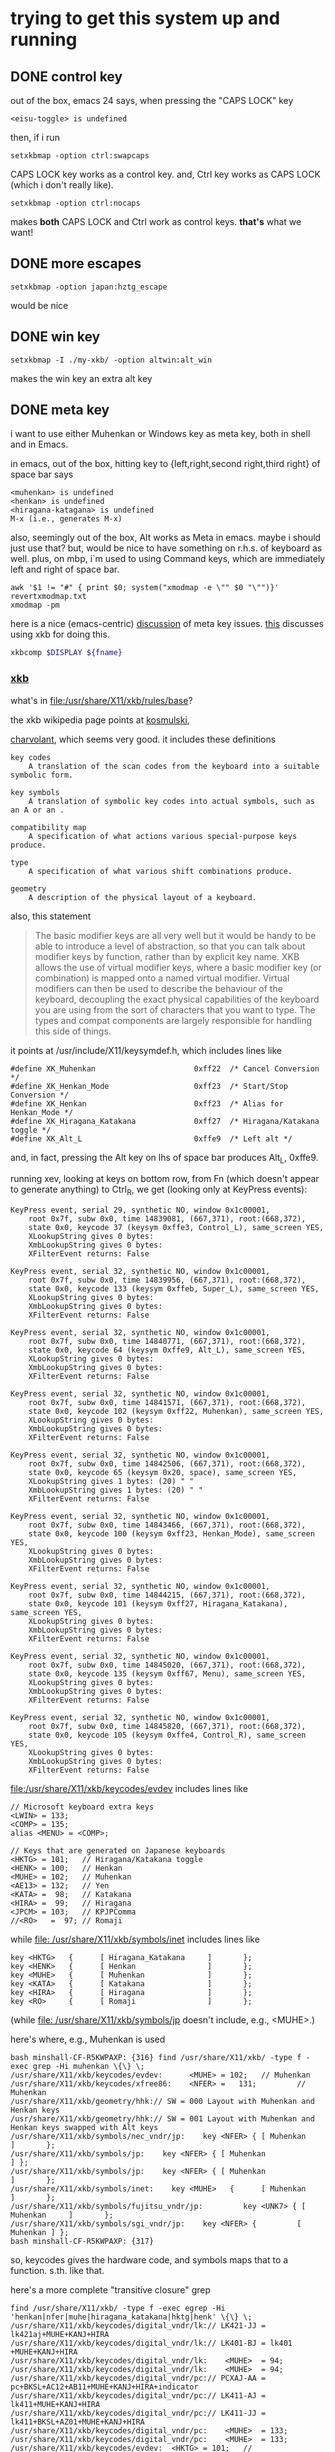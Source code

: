 * trying to get this system up and running

** DONE control key

out of the box, emacs 24 says, when pressing the "CAPS LOCK" key
#+BEGIN_EXAMPLE
<eisu-toggle> is undefined
#+END_EXAMPLE

then, if i run
#+BEGIN_EXAMPLE
setxkbmap -option ctrl:swapcaps
#+END_EXAMPLE
CAPS LOCK key works as a control key.  and, Ctrl key works as CAPS
LOCK (which i don't really like).
#+BEGIN_EXAMPLE
setxkbmap -option ctrl:nocaps
#+END_EXAMPLE
makes *both* CAPS LOCK and Ctrl work as control keys.  *that's* what
we want!

** DONE more escapes
#+BEGIN_EXAMPLE
setxkbmap -option japan:hztg_escape
#+END_EXAMPLE

would be nice

** DONE win key
#+BEGIN_EXAMPLE
setxkbmap -I ./my-xkb/ -option altwin:alt_win
#+END_EXAMPLE
makes the win key an extra alt key

** DONE meta key

i want to use either Muhenkan or Windows key as meta key, both in
shell and in Emacs.

in emacs, out of the box, hitting key to {left,right,second
right,third right} of space bar says
#+BEGIN_EXAMPLE
<muhenkan> is undefined
<henkan> is undefined
<hiragana-katagana> is undefined
M-x (i.e., generates M-x)
#+END_EXAMPLE

also, seemingly out of the box, Alt works as Meta in emacs.  maybe i
should just use that?  but, would be nice to have something on
r.h.s. of keyboard as well.  plus, on mbp, i`m used to using Command
keys, which are immediately left and right of space bar.  

#+BEGIN_SRC 
awk '$1 != "#" { print $0; system("xmodmap -e \"" $0 "\"")}' revertxmodmap.txt
xmodmap -pm
#+END_SRC

here is a nice (emacs-centric) [[http://www.emacswiki.org/emacs/MetaKeyProblems][discussion]] of meta key issues.  [[http://www.emacswiki.org/emacs/SettingMetaWithXKB][this]]
discusses using xkb for doing this.

#+BEGIN_SRC sh :var fname="foo.xkb" :results silent
xkbcomp $DISPLAY ${fname}
#+END_SRC

*** [[https://en.wikipedia.org/wiki/X_keyboard_extension][xkb]]

what's in [[file:/usr/share/X11/xkb/rules/base]]?

the xkb wikipedia page points at [[http://michal.kosmulski.org/computing/articles/custom-keyboard-layouts-xkb.html][kosmulski]], 

[[http://www.charvolant.org/~doug/xkb/html/xkb.html][charvolant]], which seems very good.  it includes these definitions
#+BEGIN_EXAMPLE
key codes
    A translation of the scan codes from the keyboard into a suitable symbolic form.

key symbols
    A translation of symbolic key codes into actual symbols, such as an A or an .

compatibility map
    A specification of what actions various special-purpose keys produce.

type
    A specification of what various shift combinations produce.

geometry
    A description of the physical layout of a keyboard. 
#+END_EXAMPLE

also, this statement
#+BEGIN_QUOTE
 The basic modifier keys are all very well but it would be handy to be
 able to introduce a level of abstraction, so that you can talk about
 modifier keys by function, rather than by explicit key name. XKB
 allows the use of virtual modifier keys, where a basic modifier key
 (or combination) is mapped onto a named virtual modifier. Virtual
 modifiers can then be used to describe the behaviour of the keyboard,
 decoupling the exact physical capabilities of the keyboard you are
 using from the sort of characters that you want to type. The types
 and compat components are largely responsible for handling this side
 of things.
#+END_QUOTE

it points at /usr/include/X11/keysymdef.h, which includes lines like
#+BEGIN_EXAMPLE
#define XK_Muhenkan                      0xff22  /* Cancel Conversion */
#define XK_Henkan_Mode                   0xff23  /* Start/Stop Conversion */
#define XK_Henkan                        0xff23  /* Alias for Henkan_Mode */
#define XK_Hiragana_Katakana             0xff27  /* Hiragana/Katakana toggle */
#define XK_Alt_L                         0xffe9  /* Left alt */
#+END_EXAMPLE
and, in fact, pressing the Alt key on lhs of space bar produces Alt_L, 0xffe9.

running xev, looking at keys on bottom row, from Fn (which doesn't
appear to generate anything) to Ctrl_R, we get (looking only at
KeyPress events):
:results:
#+BEGIN_EXAMPLE
KeyPress event, serial 29, synthetic NO, window 0x1c00001,
    root 0x7f, subw 0x0, time 14839081, (667,371), root:(668,372),
    state 0x0, keycode 37 (keysym 0xffe3, Control_L), same_screen YES,
    XLookupString gives 0 bytes: 
    XmbLookupString gives 0 bytes: 
    XFilterEvent returns: False

KeyPress event, serial 32, synthetic NO, window 0x1c00001,
    root 0x7f, subw 0x0, time 14839956, (667,371), root:(668,372),
    state 0x0, keycode 133 (keysym 0xffeb, Super_L), same_screen YES,
    XLookupString gives 0 bytes: 
    XmbLookupString gives 0 bytes: 
    XFilterEvent returns: False

KeyPress event, serial 32, synthetic NO, window 0x1c00001,
    root 0x7f, subw 0x0, time 14840771, (667,371), root:(668,372),
    state 0x0, keycode 64 (keysym 0xffe9, Alt_L), same_screen YES,
    XLookupString gives 0 bytes: 
    XmbLookupString gives 0 bytes: 
    XFilterEvent returns: False

KeyPress event, serial 32, synthetic NO, window 0x1c00001,
    root 0x7f, subw 0x0, time 14841571, (667,371), root:(668,372),
    state 0x0, keycode 102 (keysym 0xff22, Muhenkan), same_screen YES,
    XLookupString gives 0 bytes: 
    XmbLookupString gives 0 bytes: 
    XFilterEvent returns: False

KeyPress event, serial 32, synthetic NO, window 0x1c00001,
    root 0x7f, subw 0x0, time 14842506, (667,371), root:(668,372),
    state 0x0, keycode 65 (keysym 0x20, space), same_screen YES,
    XLookupString gives 1 bytes: (20) " "
    XmbLookupString gives 1 bytes: (20) " "
    XFilterEvent returns: False

KeyPress event, serial 32, synthetic NO, window 0x1c00001,
    root 0x7f, subw 0x0, time 14843466, (667,371), root:(668,372),
    state 0x0, keycode 100 (keysym 0xff23, Henkan_Mode), same_screen YES,
    XLookupString gives 0 bytes: 
    XmbLookupString gives 0 bytes: 
    XFilterEvent returns: False

KeyPress event, serial 32, synthetic NO, window 0x1c00001,
    root 0x7f, subw 0x0, time 14844215, (667,371), root:(668,372),
    state 0x0, keycode 101 (keysym 0xff27, Hiragana_Katakana), same_screen YES,
    XLookupString gives 0 bytes: 
    XmbLookupString gives 0 bytes: 
    XFilterEvent returns: False

KeyPress event, serial 32, synthetic NO, window 0x1c00001,
    root 0x7f, subw 0x0, time 14845020, (667,371), root:(668,372),
    state 0x0, keycode 135 (keysym 0xff67, Menu), same_screen YES,
    XLookupString gives 0 bytes: 
    XmbLookupString gives 0 bytes: 
    XFilterEvent returns: False

KeyPress event, serial 32, synthetic NO, window 0x1c00001,
    root 0x7f, subw 0x0, time 14845820, (667,371), root:(668,372),
    state 0x0, keycode 105 (keysym 0xffe4, Control_R), same_screen YES,
    XLookupString gives 0 bytes: 
    XmbLookupString gives 0 bytes: 
    XFilterEvent returns: False
#+END_EXAMPLE
:end:

[[file:/usr/share/X11/xkb/keycodes/evdev]] includes lines like
#+BEGIN_EXAMPLE
        // Microsoft keyboard extra keys
        <LWIN> = 133;
        <COMP> = 135;
        alias <MENU> = <COMP>;

        // Keys that are generated on Japanese keyboards
        <HKTG> = 101;   // Hiragana/Katakana toggle
        <HENK> = 100;   // Henkan
        <MUHE> = 102;   // Muhenkan
        <AE13> = 132;   // Yen
        <KATA> =  98;   // Katakana
        <HIRA> =  99;   // Hiragana
        <JPCM> = 103;   // KPJPComma
        //<RO>   =  97; // Romaji
#+END_EXAMPLE

while [[file: /usr/share/X11/xkb/symbols/inet]] includes lines like
#+BEGIN_EXAMPLE
    key <HKTG>   {      [ Hiragana_Katakana     ]       };
    key <HENK>   {      [ Henkan                ]       };
    key <MUHE>   {      [ Muhenkan              ]       };
    key <KATA>   {      [ Katakana              ]       };
    key <HIRA>   {      [ Hiragana              ]       };
    key <RO>     {      [ Romaji                ]       };
#+END_EXAMPLE
(while [[file: /usr/share/X11/xkb/symbols/jp]] doesn't include, e.g.,
<MUHE>.)

here's where, e.g., Muhenkan is used
#+BEGIN_EXAMPLE
bash minshall-CF-R5KWPAXP: {316} find /usr/share/X11/xkb/ -type f -exec grep -Hi muhenkan \{\} \;
/usr/share/X11/xkb/keycodes/evdev:      <MUHE> = 102;   // Muhenkan
/usr/share/X11/xkb/keycodes/xfree86:    <NFER> =   131;         // Muhenkan
/usr/share/X11/xkb/geometry/hhk:// SW = 000 Layout with Muhenkan and Henkan keys
/usr/share/X11/xkb/geometry/hhk:// SW = 001 Layout with Muhenkan and Henkan keys swapped with Alt keys
/usr/share/X11/xkb/symbols/nec_vndr/jp:    key <NFER> { [ Muhenkan              ]       };
/usr/share/X11/xkb/symbols/jp:    key <NFER> { [ Muhenkan               ] };
/usr/share/X11/xkb/symbols/jp:    key <NFER> { [ Muhenkan               ]       };
/usr/share/X11/xkb/symbols/inet:    key <MUHE>   {      [ Muhenkan              ]       };
/usr/share/X11/xkb/symbols/fujitsu_vndr/jp:         key <UNK7> { [ Muhenkan     ]       };
/usr/share/X11/xkb/symbols/sgi_vndr/jp:    key <NFER> {         [        Muhenkan ] };
bash minshall-CF-R5KWPAXP: {317} 
#+END_EXAMPLE
so, keycodes gives the hardware code, and symbols maps that to a
function. s.th. like that.

here's a more complete "transitive closure" grep
:results:
#+BEGIN_EXAMPLE
find /usr/share/X11/xkb/ -type f -exec egrep -Hi 'henkan|nfer|muhe|hiragana_katakana|hktg|henk' \{\} \;
/usr/share/X11/xkb/keycodes/digital_vndr/lk:// LK421-JJ = lk421aj+MUHE+KANJ+HIRA
/usr/share/X11/xkb/keycodes/digital_vndr/lk:// LK401-BJ = lk401  +MUHE+KANJ+HIRA
/usr/share/X11/xkb/keycodes/digital_vndr/lk:    <MUHE>  = 94;
/usr/share/X11/xkb/keycodes/digital_vndr/lk:    <MUHE>  = 94;
/usr/share/X11/xkb/keycodes/digital_vndr/pc:// PCXAJ-AA = pc+BKSL+AC12+AB11+MUHE+KANJ+HIRA+indicator
/usr/share/X11/xkb/keycodes/digital_vndr/pc:// LK411-AJ = lk411+MUHE+KANJ+HIRA
/usr/share/X11/xkb/keycodes/digital_vndr/pc:// LK411-JJ = lk411+BKSL+AZ01+MUHE+KANJ+HIRA
/usr/share/X11/xkb/keycodes/digital_vndr/pc:    <MUHE>  = 133;
/usr/share/X11/xkb/keycodes/digital_vndr/pc:    <MUHE>  = 133;
/usr/share/X11/xkb/keycodes/evdev:	<HKTG> = 101;	// Hiragana/Katakana toggle
/usr/share/X11/xkb/keycodes/evdev:	<HENK> = 100;	// Henkan
/usr/share/X11/xkb/keycodes/evdev:	<MUHE> = 102;	// Muhenkan
/usr/share/X11/xkb/keycodes/xfree98:    <NFER> =  89;
/usr/share/X11/xkb/keycodes/sun:    <HENK> = 124;
/usr/share/X11/xkb/keycodes/sun:    alias <EXEC> = <NFER>;  // 131
/usr/share/X11/xkb/keycodes/sun:    alias <HENK> = <HKTG>;  // 208
/usr/share/X11/xkb/keycodes/sgi_vndr/indy:    <NFER> = 141;
/usr/share/X11/xkb/keycodes/sgi_vndr/indy:    <HKTG> = 143;
/usr/share/X11/xkb/keycodes/xfree86:    <HKTG> =   208;		// Hiragana_Katakana toggle
/usr/share/X11/xkb/keycodes/xfree86:    <XFER> =   129;		// Henkan
/usr/share/X11/xkb/keycodes/xfree86:    <NFER> =   131;		// Muhenkan
/usr/share/X11/xkb/keycodes/xfree86:    alias <I03> = <NFER>;
/usr/share/X11/xkb/keycodes/xfree86:    alias <K70> = <HKTG>;	// <I50>
/usr/share/X11/xkb/geometry/digital_vndr/lk:		    { <MUHE>, "LONG" },
/usr/share/X11/xkb/geometry/digital_vndr/pc:		    { <MUHE>, "NORM" }, 
/usr/share/X11/xkb/geometry/digital_vndr/unix:		    { <MUHE>, "LONG" },
/usr/share/X11/xkb/geometry/nec:	    keys { { <ALGR>, 35 } , <LALT>, { <NFER>, "FUNC" },
/usr/share/X11/xkb/geometry/typematrix:// – WWW key becomes <HKTG>
/usr/share/X11/xkb/geometry/typematrix:// NFER/MEHU and XFER/KANJ: TMx keeps LWIN (and RWIN if it happens to exist).
/usr/share/X11/xkb/geometry/typematrix:// HKTG/HIRA: TMx keeps MENU/COMP, but locates this key in alpha section (see above).
/usr/share/X11/xkb/geometry/typematrix:            keys { <HKTG> };
/usr/share/X11/xkb/geometry/pc:	    keys { <LCTL>, { <LALT>, 20 },<NFER>,
/usr/share/X11/xkb/geometry/pc:		   <XFER>,<HKTG>,<RALT>, { <RCTL>, 17 }
/usr/share/X11/xkb/geometry/sun:		 { <SPCE>, "SPCE" }, { <KANJ>, "KANJ" }, <HENK>,
/usr/share/X11/xkb/geometry/hhk:// SW = 000 Layout with Muhenkan and Henkan keys
/usr/share/X11/xkb/geometry/hhk:				{ <NFER>, "DIAM" },
/usr/share/X11/xkb/geometry/hhk:// SW = 001 Layout with Muhenkan and Henkan keys swapped with Alt keys
/usr/share/X11/xkb/geometry/hhk:				<NFER>,
/usr/share/X11/xkb/geometry/hhk:// SW = 010 Layout with Henkan key and left-diamond as Fn
/usr/share/X11/xkb/geometry/hhk:// SW = 001 Layout with Henkan key swapped with Alt keys and left-Alt as Fn
/usr/share/X11/xkb/geometry/sgi_vndr/O2:	    keys { <LCTL>, { <LALT>, 20 },<NFER>,
/usr/share/X11/xkb/geometry/sgi_vndr/O2:		   <XFER>,<HKTG>,<RALT>, { <RCTL>, 17 }
/usr/share/X11/xkb/geometry/sgi_vndr/indy:	    keys { <LCTL>, { <LALT>, 20 },<NFER>,
/usr/share/X11/xkb/geometry/sgi_vndr/indy:		   <XFER>,<HKTG>,<RALT>, { <RCTL>, 17 }
/usr/share/X11/xkb/geometry/sanwa:                   <LWIN>, <LALT>, <NFER>, {<SPCE>, "SPCE" }, <XFER>, <HKTG>,
/usr/share/X11/xkb/symbols/nec_vndr/jp:    key <NFER> { [ Muhenkan		]	};
/usr/share/X11/xkb/symbols/nec_vndr/jp:    key <XFER> { [ Henkan, Kanji	]	};
/usr/share/X11/xkb/symbols/sun_vndr/jp:    key <HENK> { [ Henkan_Mode		        ]	};
/usr/share/X11/xkb/symbols/sun_vndr/jp:    key <TLDE> { [ Henkan_Mode                          ]   };
/usr/share/X11/xkb/symbols/sun_vndr/jp:    key <HENK> { [ Kana_Lock, Mode_switch               ]   };
/usr/share/X11/xkb/symbols/sun_vndr/tw:    key <ALGR> { [ Henkan_Mode          ]                       };
/usr/share/X11/xkb/symbols/kpdl:// when entering data by the keyboard; the comma can then be inferred
/usr/share/X11/xkb/symbols/jp:    key <NFER> { [ Muhenkan		] };
/usr/share/X11/xkb/symbols/jp:	symbols[Group1]= [ Henkan, Mode_switch ]
/usr/share/X11/xkb/symbols/jp:    key <HKTG> {
/usr/share/X11/xkb/symbols/jp:	symbols[Group1]= [ Hiragana_Katakana, Romaji ]
/usr/share/X11/xkb/symbols/jp:	symbols[Group1]= [ Hiragana_Katakana ]
/usr/share/X11/xkb/symbols/jp:    key <NFER> { [ Muhenkan		]	};
/usr/share/X11/xkb/symbols/jp:	symbols[Group1]= [ Henkan, Mode_switch ]
/usr/share/X11/xkb/symbols/jp:    key <HKTG> {
/usr/share/X11/xkb/symbols/jp:	symbols[Group1]= [ Hiragana_Katakana, Romaji ]
/usr/share/X11/xkb/symbols/inet:    key <HKTG>   {      [ Hiragana_Katakana     ]       };
/usr/share/X11/xkb/symbols/inet:    key <HENK>   {      [ Henkan                ]       };
/usr/share/X11/xkb/symbols/inet:    key <MUHE>   {      [ Muhenkan              ]       };
/usr/share/X11/xkb/symbols/inet:    key <NFER>  {       [ XF86AudioPrev         ]       };
/usr/share/X11/xkb/symbols/inet:    key <HKTG> {         [     XF86Launch7 ] };
/usr/share/X11/xkb/symbols/inet:    key <NFER> {         [     XF86Launch2 ] };
/usr/share/X11/xkb/symbols/inet:    key <NFER>	{	[ XF86Launch2		]	};
/usr/share/X11/xkb/symbols/inet:    key <NFER>	{	[ XF86Launch2		]	};
/usr/share/X11/xkb/symbols/fujitsu_vndr/jp:	    key <UNK7> { [ Muhenkan	]	};
/usr/share/X11/xkb/symbols/fujitsu_vndr/jp:	    key <UNK8> { [ Henkan	]	};
/usr/share/X11/xkb/symbols/sgi_vndr/jp:    key <NFER> {         [        Muhenkan ] };
/usr/share/X11/xkb/symbols/sgi_vndr/jp:    key <HKTG> {         [ Hiragana_Katakana ] };
/usr/share/X11/xkb/symbols/macintosh_vndr/jp:    replace key <HJCV> { [ Hiragana_Katakana ] };
#+END_EXAMPLE
:end:

now
#+BEGIN_EXAMPLE
bash minshall-CF-R5KWPAXP: {318} grep -w meta_win /usr/share/X11/xkb/rules/base
  altwin:meta_win       =       +altwin(meta_win)
#+END_EXAMPLE
and, in [[file:/usr/share/X11/xkb/symbols/altwin]]
#+BEGIN_EXAMPLE
partial modifier_keys 
xkb_symbols "meta_win" {
    key <LALT> { [ Alt_L, Alt_L ] };
    key <RALT> { type[Group1] = "TWO_LEVEL",
                 symbols[Group1] = [ Alt_R, Alt_R ] };
    key <LWIN> { [ Meta_L ] };
    key <RWIN> { [ Meta_R ] };
    modifier_map Mod1 { Alt_L, Alt_R };
    modifier_map Mod4 { <META>, Meta_L, Meta_R };
};
#+END_EXAMPLE
so, that appears to be the binding between rules/ and other things?

e.g., in [[file:/usr/share/X11/xkb/symbols/ctrl]], we have
#+BEGIN_EXAMPLE
// Eliminate CapsLock, making it another Ctrl.
partial modifier_keys 
xkb_symbols "nocaps" {
    replace key <CAPS>  { [ Control_L, Control_L ] };
    modifier_map  Control { <CAPS>, <LCTL> };
};
#+END_EXAMPLE
corresponding, presumably, to
#+BEGIN_EXAMPLE
  ctrl:nocaps           =       +ctrl(nocaps)
#+END_EXAMPLE
in [[file:/usr/share/X11/xkb/rules/base]].

#+BEGIN_EXAMPLE
    interpret Meta_L    {
        action = SetMods(modifiers=Meta);
    };
#+END_EXAMPLE
in [[file:/usr/share/X11/xkb/compat/misc]].  maybe we need something like
this for Muhenkan, etc.?  i guess question is, where to do the
mapping.  could be in symbols/inet directory (map to Meta_L, Meta_R)
or in compat (map Muhenkan to Meta).

according to xev(1), on mbp, (the left versions of) control and caps
lock generate Control_L; option generates Mode_switch; and command
generates Meta_L.  (and, like on panasonic, fn doesn't generate
anything.)

maybe, given rules/symbols mapping above, we should make something in
symbols like japanmeta, which has xkb_symbols "japanmeta" { ... },
then invoke from rules/base.  something like:
#+BEGIN_EXAMPLE
// Eliminate CapsLock, making it another Ctrl.
partial modifier_keys 
xkb_symbols "nocaps" {
    replace key <CAPS>  { [ Control_L, Control_L ] };
    modifier_map  Control { <CAPS>, <LCTL> };
};

#+END_EXAMPLE

i guess xev(1) doesn't map through Alt_L to Alt.

setxkbmap(1) has a -Idirectory directive to add directories for rules,
[etc.?].  that may be key.

setxkbma(1) is annoying in that it doesn't seem to report errors when
options aren't found, etc.

here's our try at some files.  turns out XkbRF_Load(3), that setxkbmap
uses, needs to have rules/foo.lst, if one specifies -rules foo.
#+BEGIN_SRC sh :results silent
mkdir my-xkb
mkdir my-xkb/rules
mkdir my-xkb/symbols
cat > my-xkb/rules/my-evdev <<EOF
! option			=	symbols
  japan:muhenkan_meta		=	+my-jp(muhenkan_meta)
  japan:henkan_meta		=	+my-jp(henkan_meta)
  japan:hiragana-katakana_alt	=	+my-jp(hiragana-katakana_alt)
EOF
cat > my-xkb/rules/my-evdev.lst <<EOF
! option
japan:muhenkan_meta		Muhenkan as Meta_L
japan:henkan_meta		Henkan as Meta_R
japan:hiragana_katakana_alt	Hiragana-Katakana as Alt_R
EOF
cat > my-xkb/symbols/my-jp <<EOF
// Make the Muhenkan key a left Meta.
partial modifier_keys
xkb_symbols "muhenkan_meta" {
    replace key <MUHE>	{ [ Meta_L ] };
};

// Make the Muhenkan key a right Meta.
partial modifier_keys
xkb_symbols "henkan_meta" {
    replace key <HENK>	{ [ Meta_R ] };
};

// Make the Hiragana-Katakana key a right Alt.
partial modifier_keys
xkb_symbols "hiragana-katakana_alt" {
    replace key <HKTG>	{ [ Alt_R ] };
};
EOF
#+END_SRC

hard getting this to work.  if i 
#+BEGIN_EXAMPLE
setxkbmap $DISPLAY
<edit>
setxkbmap server-0.xkb
setxkbmap server-0.xkm
#+END_EXAMPLE
then emacs (but not bash!) works.

the <edit> bit is as
:results:
#+BEGIN_EXAMPLE
 bash minshall-CF-R5KWPAXP: {877} diff -cb server-0.xkb works.xkb 
 *** server-0.xkb        2016-01-27 16:21:39.928866288 +0200
 --- works.xkb   2016-01-27 16:14:43.362510720 +0200
 ***************
 *** 1321,1332 ****
       key <AB11> {         [       backslash,      underscore ] };
       key <KATA> {         [        Katakana ] };
       key <HIRA> {         [        Hiragana ] };
 !     key <HENK> {         [     Henkan_Mode ] };
 !     key <HKTG> {
 !         type= "PC_ALT_LEVEL2",
 !         symbols[Group1]= [ Hiragana_Katakana,          Romaji ]
 !     };
 !     key <MUHE> {         [        Muhenkan ] };
       key <KPEN> {         [        KP_Enter ] };
       key <RCTL> {         [       Control_R ] };
       key <KPDV> {
 --- 1321,1329 ----
       key <AB11> {         [       backslash,      underscore ] };
       key <KATA> {         [        Katakana ] };
       key <HIRA> {         [        Hiragana ] };
 !     key <HENK> {         [     Meta_R ] };
 !     key <HKTG> {         [     Alt_R ] };
 !     key <MUHE> {         [        Meta_L ] };
       key <KPEN> {         [        KP_Enter ] };
       key <RCTL> {         [       Control_R ] };
       key <KPDV> {
 bash minshall-CF-R5KWPAXP: {878} 
#+END_EXAMPLE
:end:

so, sadly, it turns out one needs to point setxkbmap at an entire
e.g., rules file.
:results:
#+BEGIN_EXAMPLE
bash minshall-CF-R5KWPAXP: {600} setxkbmap -I ./my-xkb/ -rules their-evdev -option "" -option ctrl:nocaps -option japan:henkan_meta -v 10
Setting verbose level to 10
locale is C
Warning! Multiple definitions of rules file
         Using command line, ignoring X server
Trying to load rules file ./rules/their-evdev...
Trying to load rules file /usr/share/X11/xkb/rules/their-evdev...
Trying to load rules file ./my-xkb//rules/their-evdev...
Success.
Applied rules from their-evdev:
rules:      their-evdev
model:      pc105
layout:     jp
options:    ctrl:nocaps,japan:henkan_meta
Trying to build keymap using the following components:
keycodes:   evdev+aliases(qwerty)
types:      complete
compat:     complete+japan
symbols:    pc+jp+inet(evdev)+ctrl(nocaps)+my-jp(henkan_meta)
geometry:   pc(pc105)
Error loading new keyboard description
bash minshall-CF-R5KWPAXP: {601} 
#+END_EXAMPLE
:end:

so, maybe copy evdev over, rename it, append our
changes (above)?  no, that doesn't appear to work -- maybe one needs
all the files in the same place?  no, tar everything over,
'their-evdev' still generates an error.  file name appears somewhere
else?  no, turned out we were finally processing japan:henkan_meta,
and that i guess was failing?

yes.  if i put in '-option henkan_foo', it's silently ignored.
however, '-option henkan_meta' fails.  maybe their can't be two
option sections in rules file?  try hand editing.  nope, that's not
the problem.

hmm, even if i get rid of that rule in the symbols file, i get the
same error.  is it the - in the file name?  no, got rid of that,
still same problem.

turns out setxkbmap is telling the server to use our macro, but the
server has never seen it.  so, need to "chain" with xkbcomp(1) (see
man page for setxkbmap).

#+BEGIN_EXAMPLE
setxkbmap -I ./my-xkb/ -rules their-evdev -option "" -option ctrl:nocaps -option japan:henkan_meta -print | xkbcomp -I./my-xkb/ -
#+END_EXAMPLE
works.  so does
#+BEGIN_SRC sh :results silent
setxkbmap -I ./my-xkb/ -rules their-evdev -option "" -option ctrl:nocaps -option japan:henkan_meta -option japan:muhenkan_meta -print | xkbcomp -I./my-xkb/ - $DISPLAY 2>&1 | less
#+END_SRC

**** hiragana-katakana <HKTG>
    
but, currently, hiragana-katakana_alt doesn't work.  it's defined as
some sort of "group" shift character in the normal flow of things.
setxkbmap seems happy enough with it, but xkbcomp doesn't do much
with it.

#+BEGIN_EXAMPLE
setxkbmap -I ./my-xkb/ -rules their-evdev -option japan:hiragana-katakana_alt -print | xkbcomp -I./my-xkb -xkb -w 10 - 2>&1 | less
#+END_EXAMPLE
gives lines including
#+BEGIN_EXAMPLE
Warning:          Symbol map for key <HKTG> redefined
                  Using last definition for conflicting fields
Warning:          Multiple symbols for level 1/group 1 on key <CAPS>
                  Using Control_L, ignoring Eisu_toggle
Warning:          Multiple symbols for level 2/group 1 on key <CAPS>
                  Using Control_L, ignoring Caps_Lock
Warning:          Symbol map for key <CAPS> redefined
                  Using last definition for conflicting fields
Warning:          Multiple symbols for level 1/group 1 on key <MUHE>
                  Using Meta_L, ignoring Muhenkan
Warning:          Symbol map for key <MUHE> redefined
                  Using last definition for conflicting fields
Warning:          Multiple symbols for level 1/group 1 on key <HENK>
                  Using Meta_R, ignoring Henkan_Mode
Warning:          Symbol map for key <HENK> redefined
                  Using last definition for conflicting fields
Warning:          Multiple symbols for level 1/group 1 on key <HKTG>
                  Using Alt_R, ignoring Hiragana_Katakana
Warning:          Symbol map for key <HKTG> redefined
                  Using last definition for conflicting fields
#+END_EXAMPLE
and, out of that, <HENK> and <MUHE> work, while <HKTG> doesn't.
well, maybe.  *this* works:
#+BEGIN_EXAMPLE
setxkbmap -I ./my-xkb/ -rules their-evdev -option "" -option ctrl:nocaps -option japan:henkan_meta -option japan:muhenkan_meta -option japan:hiragana-katakana_alt -print | xkbcomp -I./my-xkb/ -w 10 - $DISPLAY 2>&1 | less
#+END_EXAMPLE

*** DONE bash

also, Alt does *not* work for the shell.  on mbp, i have
~/.Xresources, with a line
#+BEGIN_EXAMPLE
Xterm*metaSendsEscape: true
#+END_EXAMPLE
which may be the reason?  well, if i ever get meta working, we'll see!

well, seems to work with lxterminal, but not xterm.

if i set metaSendsEscape (using C-down-mouse-1), it works.

if i run "xterm -class Xterm", a) the screen goes black-on-white
(rather than white-on-black), and b) meta-esc is i) displayed, and
ii) works.  the a) behavior seems to be talked about in the man page
#+BEGIN_EXAMPLE
       foreground (class Foreground)
               Specifies  the  color  to  use  for  displaying text in the window.  Setting the class name instead of the
               instance name is an easy way to have everything that would normally appear in the text color change color.
               The default is “XtDefaultForeground”.
#+END_EXAMPLE

xprop(1) seems to say that xterm's normal class is xterm, XTerm.
#+BEGIN_EXAMPLE
WM_CLASS(STRING) = "xterm", "XTerm"
#+END_EXAMPLE
oops.  i was setting Xterm*metaSendsEscape, rather than
XTerm*metaSendsEscape.  change
#+BEGIN_EXAMPLE
XTerm*metaSendsEscape: true
#+END_EXAMPLE
sigh.  now works.
** DONE ratpoison launches lxterminal, not xterm

ratpoison 'C-t c' is bound to 'exec x-terminal-emulator', which is a
symbolic link to /etc/alternatives/x-terminal-emulator, which is
itself a symbolic link to /usr/bin/lxterminal.  apparently,
update-alternatives(8) is the way this mechanism is managed.
#+BEGIN_EXAMPLE
sudo update-alternatives --config x-terminal-emulator
#+END_EXAMPLE
allowed me to change to have xterm be the primary.  (at the expense
of losing the ability to use keys to copy/paste.)

*** DONE xterm copy/paste

according to the xterm(1) man page, the following might allow us to
use C-S-c for copy, C-S-v for paste:
#+BEGIN_EXAMPLE
*VT100*translations:    #override \n\
    Shift Ctrl <KeyPress> c: copy-selection(PRIMARY, CLIPBOARD) \n\
    Shift Ctrl <KeyPress> v: insert-selection(PRIMARY, CLIPBOARD)
#+END_EXAMPLE
seems to work.

** DONE del key

i'd like, at least in emacs, for the DEL key to act as Backspace.

the xmodmap(1) manpage says that
#+BEGIN_EXAMPLE
xmodmap -e "keysym BackSpace = Delete"
#+END_EXAMPLE
should do the trick.  almost (read the manual wrong?).  this does it:
#+BEGIN_EXAMPLE
xmodmap -e "keysym Delete = BackSpace"
#+END_EXAMPLE

** DONE track pad

the track pad, when "tapped", generates a mouse event, which is
annoying
#+BEGIN_EXAMPLE
ButtonPress event, serial 32, synthetic NO, window 0x1c00001,
    root 0x7f, subw 0x0, time 25837517, (54,446), root:(55,447),
    state 0x0, button 1, same_screen YES

ButtonRelease event, serial 32, synthetic NO, window 0x1c00001,
    root 0x7f, subw 0x0, time 25837618, (54,446), root:(55,447),
    state 0x100, button 1, same_screen YES
#+END_EXAMPLE
(from xev(1)).

maybe comes from
#+BEGIN_EXAMPLE
    interpret Pointer_Button_Dflt+AnyOfOrNone(all) {
        action= PtrBtn(button=default);
    };
#+END_EXAMPLE
in output from xkbcome $DISPLAY, or, more originally?, from
#+BEGIN_EXAMPLE
    interpret Pointer_Button_Dflt {
	action= PointerButton(button=default);
    };
#+END_EXAMPLE
et al., in [[file:/usr/share/X11/xkb/compat/mousekeys]].

oof.  [[https://fedoraproject.org/wiki/How_to_enable_touchpad_click][maybe]] need to modify some xorg.conf file?

or, if [[http://unix.stackexchange.com/questions/242447/disable-touchpad-while-typing-and-also-touchpad-click-for-x-session][synaptics client]], use something like:
#+BEGIN_EXAMPLE
synclient TapButton1=0
#+END_EXAMPLE
does the trick!  (see "man 4 synaptics".)

** TODO click to activate

as distributed, focus is by mouse.  it would be nice to have "click
to activate"
